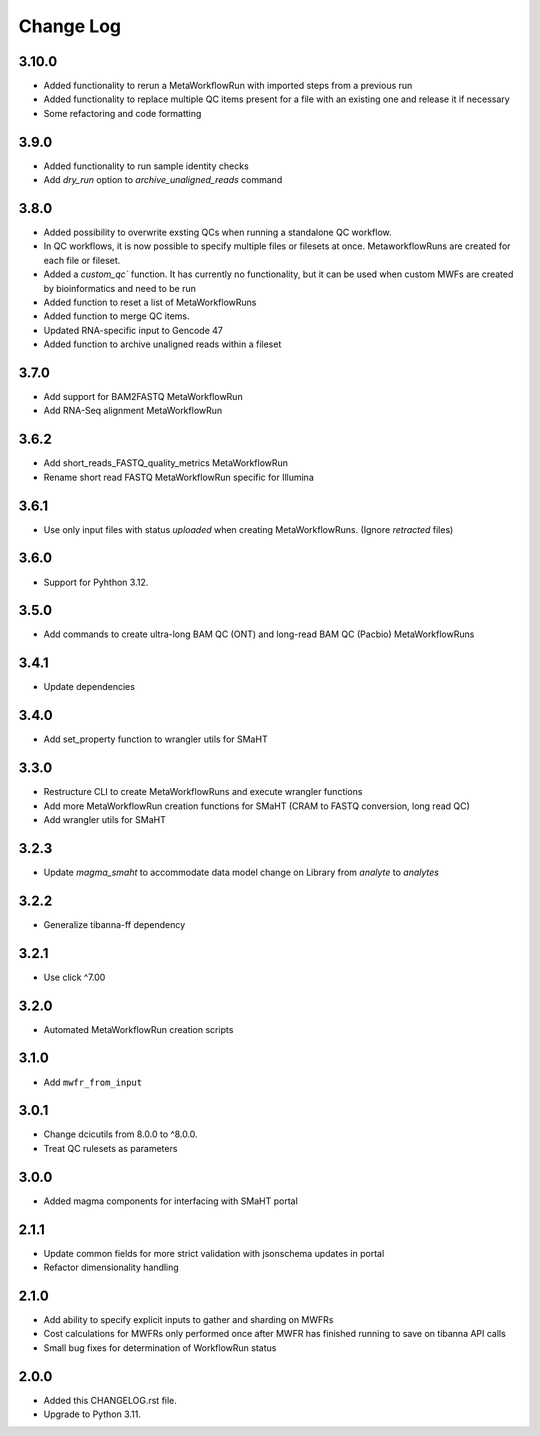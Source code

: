 
==========
Change Log
==========

3.10.0
=====
* Added functionality to rerun a MetaWorkflowRun with imported steps from a previous run
* Added functionality to replace multiple QC items present for a file with an existing one and release it if necessary
* Some refactoring and code formatting


3.9.0
=====
* Added functionality to run sample identity checks
* Add `dry_run` option to `archive_unaligned_reads` command


3.8.0
=====
* Added possibility to overwrite exsting QCs when running a standalone QC workflow.
* In QC workflows, it is now possible to specify multiple files or filesets at once. MetaworkflowRuns are created for each file or fileset.
* Added a `custom_qc`` function. It has currently no functionality, but it can be used when custom MWFs are created by bioinformatics and need to be run
* Added function to reset a list of MetaWorkflowRuns
* Added function to merge QC items.
* Updated RNA-specific input to Gencode 47
* Added function to archive unaligned reads within a fileset


3.7.0
=====
* Add support for BAM2FASTQ MetaWorkflowRun
* Add RNA-Seq alignment MetaWorkflowRun


3.6.2
=====
* Add short_reads_FASTQ_quality_metrics MetaWorkflowRun
* Rename short read FASTQ MetaWorkflowRun specific for Illumina


3.6.1
=====
* Use only input files with status `uploaded` when creating MetaWorkflowRuns. (Ignore `retracted` files)


3.6.0
=====
* Support for Pyhthon 3.12.


3.5.0
=====
* Add commands to create ultra-long BAM QC (ONT) and long-read BAM QC (Pacbio) MetaWorkflowRuns


3.4.1
=====
* Update dependencies


3.4.0
=====
* Add set_property function to wrangler utils for SMaHT


3.3.0
=====
* Restructure CLI to create MetaWorkflowRuns and execute wrangler functions
* Add more MetaWorkflowRun creation functions for SMaHT (CRAM to FASTQ conversion, long read QC)
* Add wrangler utils for SMaHT


3.2.3
=====
* Update `magma_smaht` to accommodate data model change on Library from `analyte` to `analytes`


3.2.2
=====
* Generalize tibanna-ff dependency


3.2.1
=====
* Use click ^7.00


3.2.0
=====
* Automated MetaWorkflowRun creation scripts


3.1.0
=====
* Add ``mwfr_from_input``


3.0.1
=====
* Change dcicutils from 8.0.0 to ^8.0.0.
* Treat QC rulesets as parameters


3.0.0
=====
* Added magma components for interfacing with SMaHT portal


2.1.1
=====
* Update common fields for more strict validation with jsonschema updates in portal
* Refactor dimensionality handling


2.1.0
=====
* Add ability to specify explicit inputs to gather and sharding on MWFRs
* Cost calculations for MWFRs only performed once after MWFR has finished running to save on tibanna API calls
* Small bug fixes for determination of WorkflowRun status


2.0.0
=====
* Added this CHANGELOG.rst file.
* Upgrade to Python 3.11.
